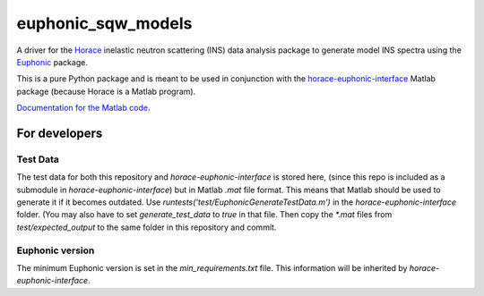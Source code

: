 ===================
euphonic_sqw_models
===================

A driver for the `Horace <https://github.com/pace-neutrons/Horace.git>`_
inelastic neutron scattering (INS) data analysis package to generate model INS spectra
using the `Euphonic <https://github.com/pace-neutrons/Euphonic.git>`_ package.

This is a pure Python package and is meant to be used in conjunction with
the `horace-euphonic-interface <https://github.com/pace-neutrons/horace-euphonic-interface.git>`_
Matlab package (because Horace is a Matlab program).

`Documentation for the Matlab code <https://horace-euphonic-interface.readthedocs.io/en/latest/>`_.


For developers
==============

Test Data
---------

The test data for both this repository and `horace-euphonic-interface` is stored here,
(since this repo is included as a submodule in `horace-euphonic-interface`)
but in Matlab `.mat` file format.
This means that Matlab should be used to generate it if it becomes outdated.
Use `runtests('test/EuphonicGenerateTestData.m')` in the `horace-euphonic-interface` folder.
(You may also have to set `generate_test_data` to `true` in that file.
Then copy the `*.mat` files from `test/expected_output` to the same folder in this repository
and commit.


Euphonic version
----------------

The minimum Euphonic version is set in the `min_requirements.txt` file.
This information will be inherited by `horace-euphonic-interface`.
